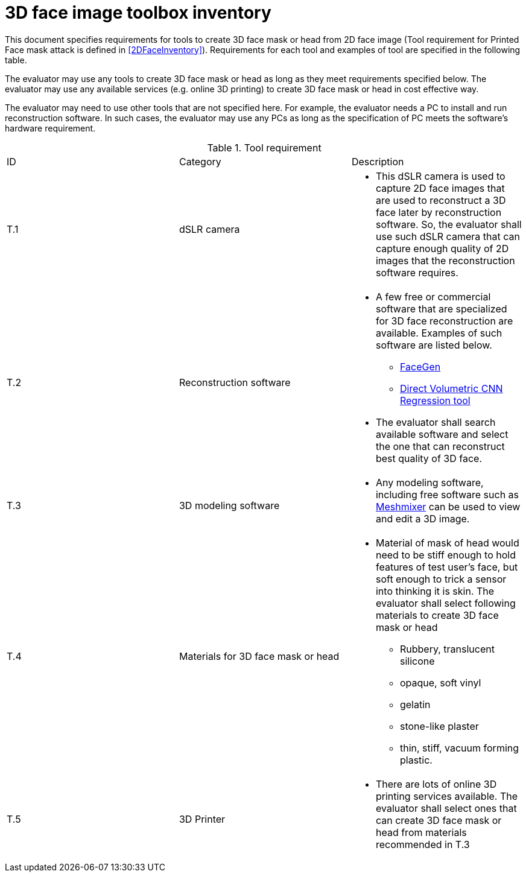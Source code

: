= 3D face image toolbox inventory

This document specifies requirements for tools to create 3D face mask or head from 2D face image (Tool requirement for Printed Face mask attack is defined in <<2DFaceInventory>>). Requirements for each tool and examples of tool are specified in the following table.

The evaluator may use any tools to create 3D face mask or head as long as they meet requirements specified below. The evaluator may use any available services (e.g. online 3D printing) to create 3D face mask or head in cost effective way.

The evaluator may need to use other tools that are not specified here. For example, the evaluator needs a PC to install and run reconstruction software. In such cases, the evaluator may use any PCs as long as the specification of PC meets the software’s hardware requirement.  

.Tool requirement
[cols="3*"]
|===

| ID  | Category            | Description    

| T.1 
| dSLR camera    
a|

* This dSLR camera is used to capture 2D face images that are used to reconstruct a 3D face later by reconstruction software. So, the evaluator shall use such dSLR camera that can capture enough quality of 2D images that the reconstruction software requires.

| T.2 
| Reconstruction software             
a| 

* A few free or commercial software that are specialized for 3D face reconstruction are available. Examples of such software are listed below.
** https://facegen.com/[FaceGen]
** https://cvl-demos.cs.nott.ac.uk/vrn/[Direct Volumetric CNN Regression tool]

* The evaluator shall search available software and select the one that can reconstruct best quality of 3D face.

| T.3 
| 3D modeling software             
a| 

* Any modeling software, including free software such as http://www.meshmixer.com/[Meshmixer] can be used to view and edit a 3D image.

| T.4 
| Materials for 3D face mask or head            
a| 

* Material of mask of head would need to be stiff enough to hold features of test user’s face, but soft enough to trick a sensor into thinking it is skin. The evaluator shall select following materials to create 3D face mask or head
** Rubbery, translucent silicone
** opaque, soft vinyl
** gelatin
** stone-like plaster
** thin, stiff, vacuum forming plastic.

| T.5 
| 3D Printer              
a|
* There are lots of online 3D printing services available. The evaluator shall select ones that can create 3D face mask or head from materials recommended in T.3
 
|===
